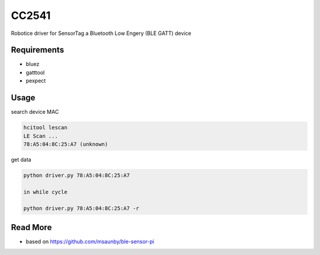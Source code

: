 
======
CC2541
======

Robotice driver for SensorTag a Bluetooth Low Engery (BLE GATT) device


Requirements
------------

* bluez
* gatttool
* pexpect


Usage
-----

search device MAC

.. code-block:: bash

	hcitool lescan
	LE Scan ...
	78:A5:04:8C:25:A7 (unknown)

get data

.. code-block:: bash

    python driver.py 78:A5:04:8C:25:A7

    in while cycle

    python driver.py 78:A5:04:8C:25:A7 -r


Read More
---------

* based on https://github.com/msaunby/ble-sensor-pi